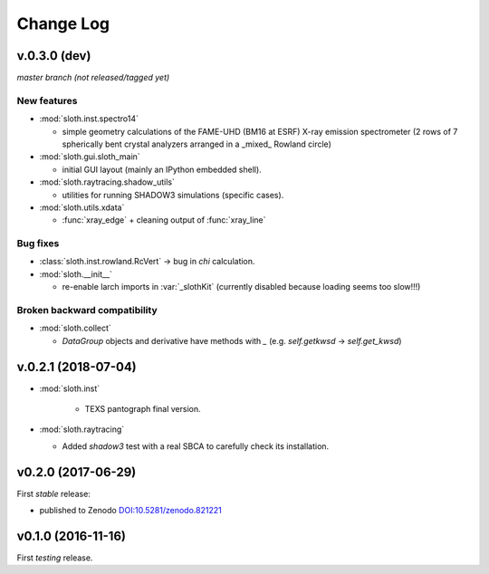 .. -*- coding: utf-8 -*-

Change Log
==========

v.0.3.0 (dev)
-------------

*master branch (not released/tagged yet)*

New features
''''''''''''

* :mod:`sloth.inst.spectro14`

  - simple geometry calculations of the FAME-UHD (BM16 at ESRF) X-ray
    emission spectrometer (2 rows of 7 spherically bent crystal
    analyzers arranged in a _mixed_ Rowland circle)

* :mod:`sloth.gui.sloth_main`

  - initial GUI layout (mainly an IPython embedded shell).

* :mod:`sloth.raytracing.shadow_utils`

  - utilities for running SHADOW3 simulations (specific cases).

* :mod:`sloth.utils.xdata`

  - :func:`xray_edge` + cleaning output of :func:`xray_line`
  
Bug fixes
'''''''''

* :class:`sloth.inst.rowland.RcVert` -> bug in `chi` calculation.

* :mod:`sloth.__init__`

  - re-enable larch imports in :var:`_slothKit` (currently disabled
    because loading seems too slow!!!)

Broken backward compatibility
'''''''''''''''''''''''''''''

* :mod:`sloth.collect`

  - `DataGroup` objects and derivative have methods with `_`
    (e.g. `self.getkwsd` -> `self.get_kwsd`)




v.0.2.1 (2018-07-04)
--------------------

* :mod:`sloth.inst`

   * TEXS pantograph final version.

* :mod:`sloth.raytracing`

  * Added `shadow3` test with a real SBCA to carefully check its installation.

v0.2.0 (2017-06-29)
-------------------

First *stable* release:

* published to Zenodo `DOI:10.5281/zenodo.821221 <https://doi.org/10.5281/zenodo.821221>`_

v0.1.0 (2016-11-16)
-------------------

First *testing* release.
